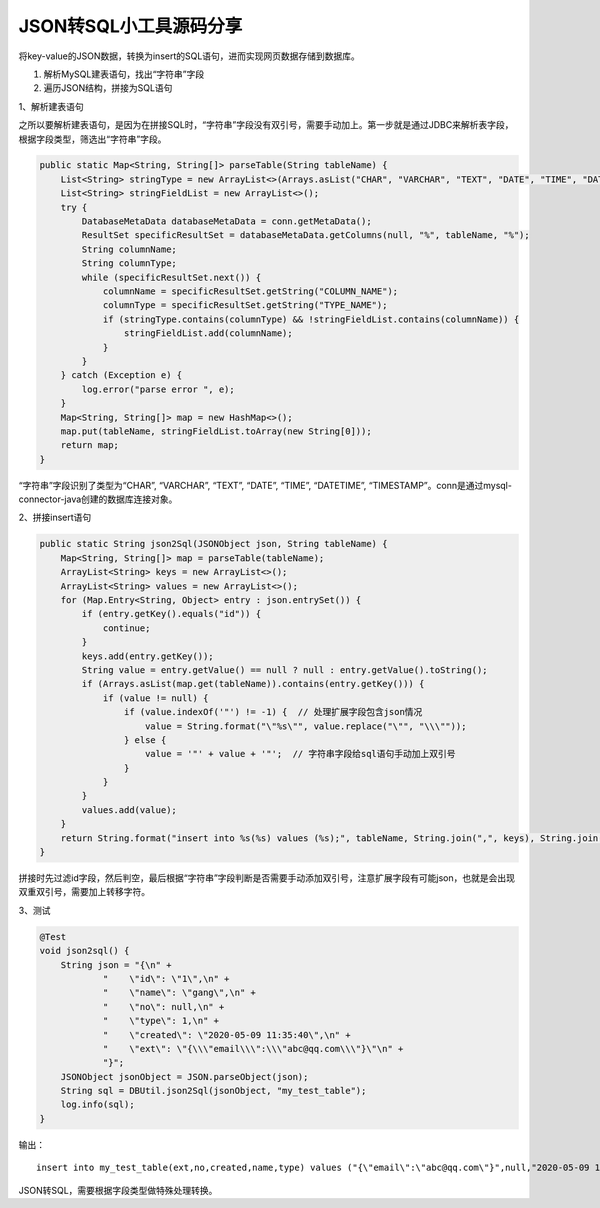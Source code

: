 JSON转SQL小工具源码分享
=======================

|image1|

将key-value的JSON数据，转换为insert的SQL语句，进而实现网页数据存储到数据库。

1. 解析MySQL建表语句，找出“字符串”字段

2. 遍历JSON结构，拼接为SQL语句

1、解析建表语句

之所以要解析建表语句，是因为在拼接SQL时，“字符串”字段没有双引号，需要手动加上。第一步就是通过JDBC来解析表字段，根据字段类型，筛选出“字符串”字段。

.. code:: java

   public static Map<String, String[]> parseTable(String tableName) {
       List<String> stringType = new ArrayList<>(Arrays.asList("CHAR", "VARCHAR", "TEXT", "DATE", "TIME", "DATETIME", "TIMESTAMP"));
       List<String> stringFieldList = new ArrayList<>();
       try {
           DatabaseMetaData databaseMetaData = conn.getMetaData();
           ResultSet specificResultSet = databaseMetaData.getColumns(null, "%", tableName, "%");
           String columnName;
           String columnType;
           while (specificResultSet.next()) {
               columnName = specificResultSet.getString("COLUMN_NAME");
               columnType = specificResultSet.getString("TYPE_NAME");
               if (stringType.contains(columnType) && !stringFieldList.contains(columnName)) {
                   stringFieldList.add(columnName);
               }
           }
       } catch (Exception e) {
           log.error("parse error ", e);
       }
       Map<String, String[]> map = new HashMap<>();
       map.put(tableName, stringFieldList.toArray(new String[0]));
       return map;
   }

“字符串”字段识别了类型为“CHAR”, “VARCHAR”, “TEXT”, “DATE”, “TIME”,
“DATETIME”,
“TIMESTAMP”。conn是通过mysql-connector-java创建的数据库连接对象。

2、拼接insert语句

.. code:: java

   public static String json2Sql(JSONObject json, String tableName) {
       Map<String, String[]> map = parseTable(tableName);
       ArrayList<String> keys = new ArrayList<>();
       ArrayList<String> values = new ArrayList<>();
       for (Map.Entry<String, Object> entry : json.entrySet()) {
           if (entry.getKey().equals("id")) {
               continue;
           }
           keys.add(entry.getKey());
           String value = entry.getValue() == null ? null : entry.getValue().toString();
           if (Arrays.asList(map.get(tableName)).contains(entry.getKey())) {
               if (value != null) {
                   if (value.indexOf('"') != -1) {  // 处理扩展字段包含json情况
                       value = String.format("\"%s\"", value.replace("\"", "\\\""));
                   } else {
                       value = '"' + value + '"';  // 字符串字段给sql语句手动加上双引号
                   }
               }
           }
           values.add(value);
       }
       return String.format("insert into %s(%s) values (%s);", tableName, String.join(",", keys), String.join(",", values));
   }

拼接时先过滤id字段，然后判空，最后根据“字符串”字段判断是否需要手动添加双引号，注意扩展字段有可能json，也就是会出现双重双引号，需要加上转移字符。

3、测试

.. code:: java

   @Test
   void json2sql() {
       String json = "{\n" +
               "    \"id\": \"1\",\n" +
               "    \"name\": \"gang\",\n" +
               "    \"no\": null,\n" +
               "    \"type\": 1,\n" +
               "    \"created\": \"2020-05-09 11:35:40\",\n" +
               "    \"ext\": \"{\\\"email\\\":\\\"abc@qq.com\\\"}\"\n" +
               "}";
       JSONObject jsonObject = JSON.parseObject(json);
       String sql = DBUtil.json2Sql(jsonObject, "my_test_table");
       log.info(sql);
   }

输出：

::

   insert into my_test_table(ext,no,created,name,type) values ("{\"email\":\"abc@qq.com\"}",null,"2020-05-09 11:35:40","gang",1);

JSON转SQL，需要根据字段类型做特殊处理转换。

.. |image1| image:: ../wanggang.png
